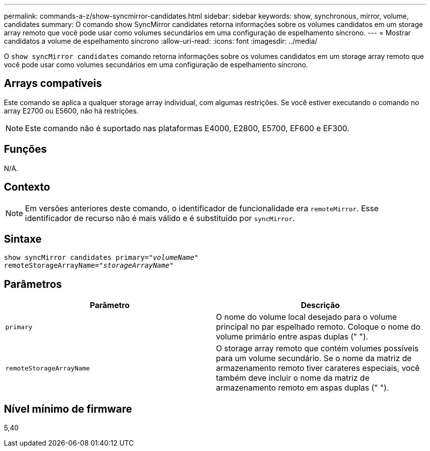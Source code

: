 ---
permalink: commands-a-z/show-syncmirror-candidates.html 
sidebar: sidebar 
keywords: show, synchronous, mirror, volume, candidates 
summary: O comando show SyncMirror candidates retorna informações sobre os volumes candidatos em um storage array remoto que você pode usar como volumes secundários em uma configuração de espelhamento síncrono. 
---
= Mostrar candidatos a volume de espelhamento síncrono
:allow-uri-read: 
:icons: font
:imagesdir: ../media/


[role="lead"]
O `show syncMirror candidates` comando retorna informações sobre os volumes candidatos em um storage array remoto que você pode usar como volumes secundários em uma configuração de espelhamento síncrono.



== Arrays compatíveis

Este comando se aplica a qualquer storage array individual, com algumas restrições. Se você estiver executando o comando no array E2700 ou E5600, não há restrições.

[NOTE]
====
Este comando não é suportado nas plataformas E4000, E2800, E5700, EF600 e EF300.

====


== Funções

N/A.



== Contexto

[NOTE]
====
Em versões anteriores deste comando, o identificador de funcionalidade era `remoteMirror`. Esse identificador de recurso não é mais válido e é substituído por `syncMirror`.

====


== Sintaxe

[source, cli, subs="+macros"]
----
pass:quotes[show syncMirror candidates primary="_volumeName_"
remoteStorageArrayName="_storageArrayName_"]
----


== Parâmetros

[cols="2*"]
|===
| Parâmetro | Descrição 


 a| 
`primary`
 a| 
O nome do volume local desejado para o volume principal no par espelhado remoto. Coloque o nome do volume primário entre aspas duplas (" ").



 a| 
`remoteStorageArrayName`
 a| 
O storage array remoto que contém volumes possíveis para um volume secundário. Se o nome da matriz de armazenamento remoto tiver carateres especiais, você também deve incluir o nome da matriz de armazenamento remoto em aspas duplas (" ").

|===


== Nível mínimo de firmware

5,40
